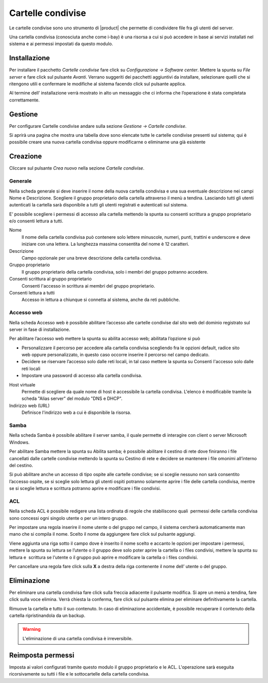 .. _shared-folder:

==================
Cartelle condivise
==================

Le cartelle condivise sono uno strumento di |product| che permette di
condividere file fra gli utenti del server.

Una cartella condivisa (conosciuta anche come i-bay) è una risorsa a
cui si può accedere in base ai servizi installati nel sistema e ai
permessi impostati da questo modulo.


Installazione
=============

Per installare il pacchetto *Cartelle condivise* fare click su *Configurazione → Software center*. Mettere la
spunta su *File server* e fare click sul pulsante *Avanti*. Verrano
suggeriti dei pacchetti aggiuntivi da installare, selezionare quelli che
si ritengono utili e confermare le modifiche al sistema facendo click
sul pulsante applica.

Al termine dell’ installazione verrà mostrato in alto un messaggio che
ci informa che l’operazione è stata completata correttamente.

Gestione
========

Per configurare Cartelle condivise andare sulla sezione *Gestione →
Cartelle condivise*.

Si aprirà una pagina che mostra una tabella dove sono elencate tutte le
cartelle condivise presenti sul sistema; qui è possibile creare una
nuova cartella condivisa oppure modificarne o eliminarne una già
esistente

Creazione
=========

Cliccare sul pulsante *Crea nuovo* nella sezione *Cartelle condivise*.

Generale
--------

Nella scheda generale si deve inserire il nome della nuova cartella
condivisa e una sua eventuale descrizione nei campi Nome e Descrizione.
Scegliere il gruppo proprietario della cartella attraverso il menù a
tendina. Lasciando tutti gli utenti autenticati la cartella sarà
disponibile a tutti gli utenti registrati e autenticati sul sistema.

E’ possibile scegliere i permessi di accesso alla cartella mettendo la
spunta su consenti scrittura a gruppo proprietario e/o consenti lettura
a tutti.

Nome
    Il nome della cartella condivisa può contenere solo lettere
    minuscole, numeri, punti, trattini e underscore e deve iniziare con
    una lettera. La lunghezza massima consentita del nome è 12
    caratteri.

Descrizione
    Campo opzionale per una breve descrizione della cartella condivisa.

Gruppo proprietario
    Il gruppo proprietario della cartella condivisa, solo i membri del
    gruppo potranno accedere.

Consenti scrittura al gruppo proprietario
    Consenti l'accesso in scrittura ai membri del gruppo proprietario.

Consenti lettura a tutti
    Accesso in lettura a chiunque si connetta al sistema, anche da reti pubbliche.

Accesso web
-----------

Nella scheda Accesso web è possibile abilitare l’accesso alle cartelle
condivise dal sito web del dominio registrato sul server in fase di
installazione.

Per abilitare l’accesso web mettere la spunta su abilita accesso web;
abilitata l’opzione si può

*  Personalizzare il percorso per accedere alla cartella condivisa
   scegliendo fra le opzioni default, radice sito web oppure
   personalizzato, in questo caso occorre inserire il percorso nel campo
   dedicato.
*  Decidere se riservare l’accesso solo dalle reti locali, in tal caso
   mettere la spunta su Consenti l'accesso solo dalle reti locali
*  Impostare una password di accesso alla cartella condivisa.


Host virtuale
    Permette di scegliere da quale nome di host è accessibile la
    cartella condivisa. L'elenco è modificabile tramite la scheda
    "Alias server" del modulo "DNS e DHCP". 
    
Indirizzo web (URL)
    Definisce l'indirizzo web a cui è disponibile la risorsa.



Samba
-----

Nella scheda Samba è possibile abilitare il server samba, il quale
permette di interagire con client o server Microsoft Windows.

Per abilitare Samba mettere la spunta su Abilita samba; è possibile
abilitare il cestino di rete dove finiranno i file cancellati dalle
cartelle condivise mettendo la spunta su Cestino di rete e decidere se
mantenere i file omonimi all’interno del cestino.

Si può abilitare anche un accesso di tipo ospite alle cartelle
condivise; se si sceglie nessuno non sarà consentito l’accesso
ospite, se si sceglie solo lettura gli utenti ospiti potranno solamente
aprire i file delle cartella condivisa, mentre se si sceglie lettura e
scrittura potranno aprire e modificare i file condivisi.


ACL
---

Nella scheda ACL è possibile redigere una lista ordinata di regole che
stabiliscono quali  permessi delle cartella condivisa sono concessi ogni
singolo utente o per un intero gruppo.

Per impostare una regola inserire il nome utente o del gruppo nel campo,
il sistema cercherà automaticamente man mano che si compila il nome.
Scelto il nome da aggiungere fare click sul pulsante aggiungi.

Viene aggiunta una riga sotto il campo dove è inserito il nome scelto e
accanto le opzioni per impostare i permessi, mettere la spunta su
lettura se l’utente o il gruppo deve solo poter aprire la cartella o i
files condivisi, mettere la spunta su lettura e  scrittura se l'utente o
il gruppo può aprire e modificare la cartella o i files condivisi.

Per cancellare una regola fare click sulla **X** a destra della riga
contenente il nome dell’ utente o del gruppo.

Eliminazione
============

Per eliminare una cartella condivisa fare click sulla freccia adiacente
il pulsante modifica. Si apre un menù a tendina, fare click sulla voce
elimina. Verrà chiesta la conferma, fare click sul pulsante elimina per
eliminare definitivamente la cartella.


Rimuove la cartella e tutto il suo contenuto.
In caso di eliminazione accidentale, è possibile recuperare
il contenuto della cartella ripristinandola da un backup.

.. warning:: L'eliminazione di una cartella condivisa è irreversibile.

Reimposta permessi
==================

Imposta ai valori configurati tramite questo modulo il gruppo
proprietario e le ACL. L'operazione sarà eseguita ricorsivamente su
tutti i file e le sottocartelle della cartella condivisa.


